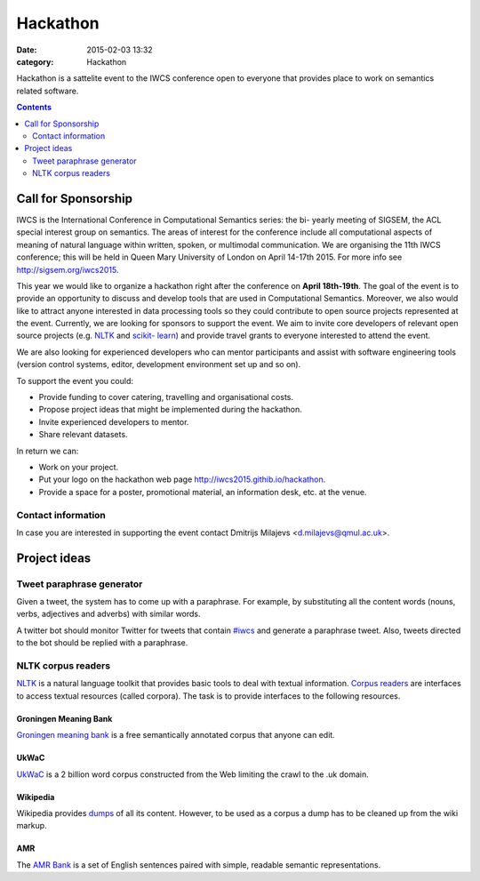 =========
Hackathon
=========

:date: 2015-02-03 13:32
:category: Hackathon

.. :news_headline: Hackathon announcement

Hackathon is a sattelite event to the IWCS conference open to everyone that
provides place to work on semantics related software.


.. contents::
    :depth: 2

Call for Sponsorship
====================

IWCS is the International Conference in Computational Semantics series: the bi-
yearly meeting of SIGSEM, the ACL special interest group on semantics. The areas
of interest for the conference include all computational aspects of meaning of
natural language within written, spoken, or multimodal communication. We are
organising the 11th IWCS conference; this will be held in Queen Mary University
of London on April 14-17th 2015. For more info see http://sigsem.org/iwcs2015.

This year we would like to organize a hackathon right after the conference on
**April 18th-19th**. The goal of the event is to provide an opportunity to
discuss and develop tools that are used in Computational Semantics. Moreover, we
also would like to attract anyone interested in data processing tools so they
could contribute to open source projects represented at the event. Currently, we
are looking for sponsors to support the event. We aim to invite core developers
of relevant open source projects (e.g. `NLTK <http://www.nltk.org/>`_ and
`scikit- learn <http://scikit-learn.org/>`_) and provide travel grants to
everyone interested to attend the event.



We are also looking for experienced developers who can mentor participants and
assist with software engineering tools (version control systems, editor,
development environment set up and so on).

To support the event you could:

* Provide funding to cover catering, travelling and organisational costs.
* Propose project ideas that might be implemented during the hackathon.
* Invite experienced developers to mentor.
* Share relevant datasets.

In return we can:

* Work on your project.
* Put your logo on the hackathon web page http://iwcs2015.githib.io/hackathon.
* Provide a space for a poster, promotional material, an information desk, etc.
  at the venue.

Contact information
-------------------

In case you are interested in supporting the event contact Dmitrijs Milajevs
<d.milajevs@qmul.ac.uk>.

Project ideas
=============

Tweet paraphrase generator
--------------------------

Given a tweet, the system has to come up with a paraphrase. For example, by
substituting all the content words (nouns, verbs, adjectives and adverbs) with
similar words.

A twitter bot should monitor Twitter for tweets that contain `#iwcs
<https://twitter.com/search?q=%23iwcs>`_ and generate a paraphrase tweet. Also,
tweets directed to the bot should be replied with a paraphrase.

NLTK corpus readers
-------------------

NLTK_ is a natural language toolkit that provides basic tools to deal with
textual information. `Corpus readers`__ are interfaces to access textual resources
(called corpora). The task is to provide interfaces to the following resources.

__ http://www.nltk.org/api/nltk.corpus.reader.html#module-nltk.corpus.reader

Groningen Meaning Bank
~~~~~~~~~~~~~~~~~~~~~~

`Groningen meaning bank`__ is a free semantically annotated corpus that anyone
can edit.

__ http://gmb.let.rug.nl/

UkWaC
~~~~~

UkWaC__ is a 2 billion word corpus constructed from the Web limiting the crawl
to the .uk domain.

__ http://wacky.sslmit.unibo.it/doku.php

Wikipedia
~~~~~~~~~

Wikipedia provides dumps__ of all its content. However, to be used as a corpus a
dump has to be cleaned up from the wiki markup.

__ https://dumps.wikimedia.org/enwiki/

AMR
~~~

The `AMR Bank`__ is a set of English sentences paired with simple, readable semantic
representations.

__ http://amr.isi.edu/index.html